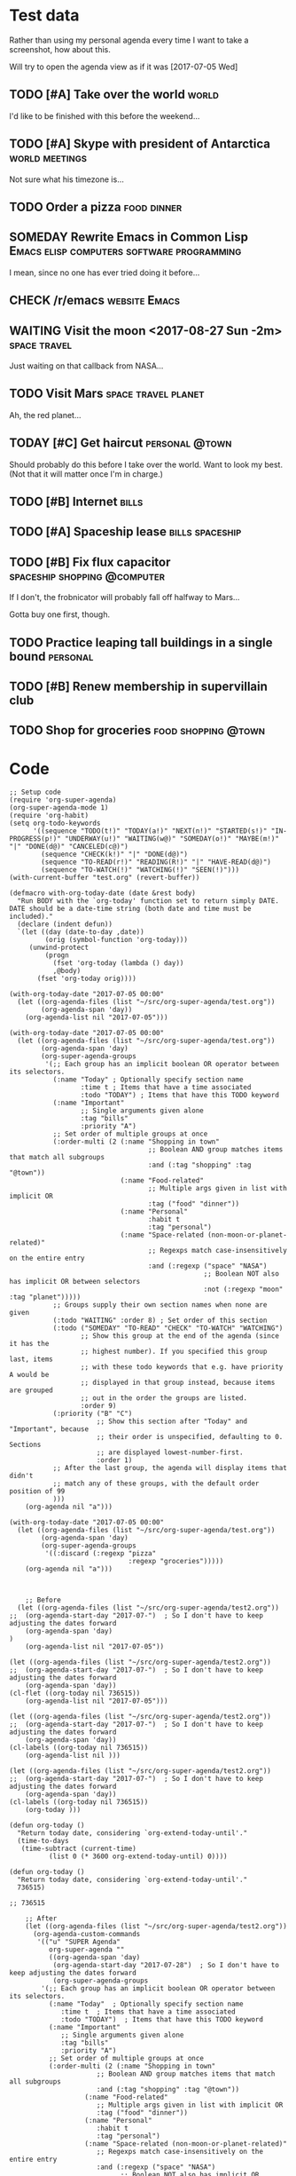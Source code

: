 * Test data

Rather than using my personal agenda every time I want to take a screenshot, how about this.

Will try to open the agenda view as if it was [2017-07-05 Wed]

** TODO [#A] Take over the world                                     :world:
DEADLINE: <2017-07-07 Fri>

I'd like to be finished with this before the weekend...

** TODO [#A] Skype with president of Antarctica             :world:meetings:
SCHEDULED: <2017-07-05 Wed 21:00>

Not sure what his timezone is...

** TODO Order a pizza                                          :food:dinner:
SCHEDULED: <2017-07-05 Wed 18:00>

** SOMEDAY Rewrite Emacs in Common Lisp :Emacs:elisp:computers:software:programming:
SCHEDULED: <2017-07-05 Wed>
:LOGBOOK:
-  State "SOMEDAY"    from "MAYBE"      [2017-07-24 Mon 18:59]
-  State "MAYBE"      from              [2017-07-24 Mon 18:58]
:END:

I mean, since no one has ever tried doing it before...

** CHECK /r/emacs                                            :website:Emacs:
DEADLINE: <2017-07-05 Wed>
:LOGBOOK:
-  State "CHECK"      from              [2017-07-24 Mon 19:00]
:END:

** WAITING Visit the moon <2017-08-27 Sun -2m>                                    :space:travel: 
:LOGBOOK:
-  State "WAITING"    from              [2017-07-24 Mon 19:01]
:END:

Just waiting on that callback from NASA...

** TODO Visit Mars                                            :space:travel:planet:
SCHEDULED: <2017-09-20 Wed -3m>

Ah, the red planet...

** TODAY [#C] Get haircut                                   :personal:@town:
SCHEDULED: <2017-07-05 Wed>

Should probably do this before I take over the world.  Want to look my best.  (Not that it will matter once I'm in charge.)

** TODO [#B] Internet                                                :bills:
DEADLINE: <2017-07-21 Fri -1m>

** TODO [#A] Spaceship lease                               :bills:spaceship:
DEADLINE: <2017-08-01 Tue -1m>

** TODO [#B] Fix flux capacitor               :spaceship:shopping:@computer:
SCHEDULED: <2017-07-06 Thu -1w>

If I don't, the frobnicator will probably fall off halfway to Mars...

Gotta buy one first, though.

** TODO Practice leaping tall buildings in a single bound         :personal:
SCHEDULED: <2017-07-05 Wed +2d>
:PROPERTIES:
:STYLE:    habit
:END:

** TODO [#B] Renew membership in supervillain club
DEADLINE: <2017-07-10 Mon -1w>

** TODO Shop for groceries                             :food:shopping:@town:
SCHEDULED: <2017-07-05 Wed>

* Code

#+BEGIN_SRC elisp :results none
  ;; Setup code
  (require 'org-super-agenda)
  (org-super-agenda-mode 1)
  (require 'org-habit)
  (setq org-todo-keywords
        '((sequence "TODO(t!)" "TODAY(a!)" "NEXT(n!)" "STARTED(s!)" "IN-PROGRESS(p!)" "UNDERWAY(u!)" "WAITING(w@)" "SOMEDAY(o!)" "MAYBE(m!)" "|" "DONE(d@)" "CANCELED(c@)")
          (sequence "CHECK(k!)" "|" "DONE(d@)")
          (sequence "TO-READ(r!)" "READING(R!)" "|" "HAVE-READ(d@)")
          (sequence "TO-WATCH(!)" "WATCHING(!)" "SEEN(!)")))
  (with-current-buffer "test.org" (revert-buffer))
#+END_SRC

#+BEGIN_SRC elisp
  (defmacro with-org-today-date (date &rest body)
    "Run BODY with the `org-today' function set to return simply DATE.
  DATE should be a date-time string (both date and time must be included)."
    (declare (indent defun))
    `(let ((day (date-to-day ,date))
           (orig (symbol-function 'org-today)))
       (unwind-protect
           (progn
             (fset 'org-today (lambda () day))
             ,@body)
         (fset 'org-today orig))))
#+END_SRC

#+BEGIN_SRC elisp
  (with-org-today-date "2017-07-05 00:00"
    (let ((org-agenda-files (list "~/src/org-super-agenda/test.org"))
          (org-agenda-span 'day))
      (org-agenda-list nil "2017-07-05")))

  (with-org-today-date "2017-07-05 00:00"
    (let ((org-agenda-files (list "~/src/org-super-agenda/test.org"))
          (org-agenda-span 'day)
          (org-super-agenda-groups
           '(;; Each group has an implicit boolean OR operator between its selectors.
             (:name "Today" ; Optionally specify section name
                    :time t ; Items that have a time associated
                    :todo "TODAY") ; Items that have this TODO keyword
             (:name "Important"
                    ;; Single arguments given alone
                    :tag "bills"
                    :priority "A")
             ;; Set order of multiple groups at once
             (:order-multi (2 (:name "Shopping in town"
                                     ;; Boolean AND group matches items that match all subgroups
                                     :and (:tag "shopping" :tag "@town"))
                              (:name "Food-related"
                                     ;; Multiple args given in list with implicit OR
                                     :tag ("food" "dinner"))
                              (:name "Personal"
                                     :habit t
                                     :tag "personal")
                              (:name "Space-related (non-moon-or-planet-related)"
                                     ;; Regexps match case-insensitively on the entire entry
                                     :and (:regexp ("space" "NASA")
                                                   ;; Boolean NOT also has implicit OR between selectors
                                                   :not (:regexp "moon" :tag "planet")))))
             ;; Groups supply their own section names when none are given
             (:todo "WAITING" :order 8) ; Set order of this section
             (:todo ("SOMEDAY" "TO-READ" "CHECK" "TO-WATCH" "WATCHING")
                    ;; Show this group at the end of the agenda (since it has the
                    ;; highest number). If you specified this group last, items
                    ;; with these todo keywords that e.g. have priority A would be
                    ;; displayed in that group instead, because items are grouped
                    ;; out in the order the groups are listed.
                    :order 9)
             (:priority ("B" "C")
                        ;; Show this section after "Today" and "Important", because
                        ;; their order is unspecified, defaulting to 0. Sections
                        ;; are displayed lowest-number-first.
                        :order 1)
             ;; After the last group, the agenda will display items that didn't
             ;; match any of these groups, with the default order position of 99
             )))
      (org-agenda nil "a")))

  (with-org-today-date "2017-07-05 00:00"
    (let ((org-agenda-files (list "~/src/org-super-agenda/test.org"))
          (org-agenda-span 'day)
          (org-super-agenda-groups
           '((:discard (:regexp "pizza"
                                :regexp "groceries")))))
      (org-agenda nil "a")))


#+END_SRC

#+BEGIN_SRC elisp
    ;; Before
  (let ((org-agenda-files (list "~/src/org-super-agenda/test2.org"))
;;	(org-agenda-start-day "2017-07-")  ; So I don't have to keep adjusting the dates forward
	(org-agenda-span 'day)
)
    (org-agenda-list nil "2017-07-05"))

(let ((org-agenda-files (list "~/src/org-super-agenda/test2.org"))
;;	(org-agenda-start-day "2017-07-")  ; So I don't have to keep adjusting the dates forward
	(org-agenda-span 'day))
(cl-flet ((org-today nil 736515))
    (org-agenda-list nil "2017-07-05")))

(let ((org-agenda-files (list "~/src/org-super-agenda/test2.org"))
;;	(org-agenda-start-day "2017-07-")  ; So I don't have to keep adjusting the dates forward
	(org-agenda-span 'day))
(cl-labels ((org-today nil 736515))
    (org-agenda-list nil )))

(let ((org-agenda-files (list "~/src/org-super-agenda/test2.org"))
;;	(org-agenda-start-day "2017-07-")  ; So I don't have to keep adjusting the dates forward
	(org-agenda-span 'day))
(cl-labels ((org-today nil 736515))
    (org-today )))

(defun org-today ()
  "Return today date, considering `org-extend-today-until'."
  (time-to-days
   (time-subtract (current-time)
		  (list 0 (* 3600 org-extend-today-until) 0))))

(defun org-today ()
  "Return today date, considering `org-extend-today-until'."
  736515)

;; 736515

    ;; After
    (let ((org-agenda-files (list "~/src/org-super-agenda/test2.org"))
	  (org-agenda-custom-commands
	   '(("u" "SUPER Agenda"
	      org-super-agenda ""
	      ((org-agenda-span 'day)
	       (org-agenda-start-day "2017-07-28")  ; So I don't have to keep adjusting the dates forward
	       (org-super-agenda-groups
		'(;; Each group has an implicit boolean OR operator between its selectors.
		  (:name "Today"  ; Optionally specify section name
			 :time t  ; Items that have a time associated
			 :todo "TODAY")  ; Items that have this TODO keyword
		  (:name "Important"
			 ;; Single arguments given alone
			 :tag "bills"
			 :priority "A")
		  ;; Set order of multiple groups at once
		  (:order-multi (2 (:name "Shopping in town"
					  ;; Boolean AND group matches items that match all subgroups
					  :and (:tag "shopping" :tag "@town"))
				   (:name "Food-related"
					  ;; Multiple args given in list with implicit OR
					  :tag ("food" "dinner"))
				   (:name "Personal"
					  :habit t
					  :tag "personal")
				   (:name "Space-related (non-moon-or-planet-related)"
					  ;; Regexps match case-insensitively on the entire entry
					  :and (:regexp ("space" "NASA")
							;; Boolean NOT also has implicit OR between selectors
							:not (:regexp "moon" :tag "planet")))))
		  ;; Groups supply their own section names when none are given
		  (:todo "WAITING" :order 8)  ; Set order of this section
		  (:todo ("SOMEDAY" "TO-READ" "CHECK" "TO-WATCH" "WATCHING")
			 ;; Show this group at the end of the agenda (since it has the
			 ;; highest number). If you specified this group last, items
			 ;; with these todo keywords that e.g. have priority A would be
			 ;; displayed in that group instead, because items are grouped
			 ;; out in the order the groups are listed.
			 :order 9)
		  (:priority ("B" "C")
			     ;; Show this section after "Today" and "Important", because
			     ;; their order is unspecified, defaulting to 0.  Sections
			     ;; are displayed lowest-number-first.
			     :order 1)
		  ;; After the last group, the agenda will display items that didn't
		  ;; match any of these groups, with the default order position of 99
		  )))))))
      (org-agenda nil "u"))

    (let ((org-agenda-files (list "~/src/org-super-agenda/test.org"))
	  (org-agenda-span 'day)
	  (org-super-agenda-groups
	   '(;; Each group has an implicit boolean OR operator between its selectors.
	     (:name "Today"  ; Optionally specify section name
		    :time t  ; Items that have a time associated
		    :todo "TODAY")  ; Items that have this TODO keyword
	     (:name "Important"
		    ;; Single arguments given alone
		    :tag "bills"
		    :priority "A")
	     ;; Set order of multiple groups at once
	     (:order-multi (2 (:name "Shopping in town"
				     ;; Boolean AND group matches items that match all subgroups
				     :and (:tag "shopping" :tag "@town"))
			      (:name "Food-related"
				     ;; Multiple args given in list with implicit OR
				     :tag ("food" "dinner"))
			      (:name "Personal"
				     :habit t
				     :tag "personal")
			      (:name "Space-related (non-moon-or-planet-related)"
				     ;; Regexps match case-insensitively on the entire entry
				     :and (:regexp ("space" "NASA")
						   ;; Boolean NOT also has implicit OR between selectors
						   :not (:regexp "moon" :tag "planet")))))
	     ;; Groups supply their own section names when none are given
	     (:todo "WAITING" :order 8)  ; Set order of this section
	     (:todo ("SOMEDAY" "TO-READ" "CHECK" "TO-WATCH" "WATCHING")
		    ;; Show this group at the end of the agenda (since it has the
		    ;; highest number). If you specified this group last, items
		    ;; with these todo keywords that e.g. have priority A would be
		    ;; displayed in that group instead, because items are grouped
		    ;; out in the order the groups are listed.
		    :order 9)
	     (:priority ("B" "C")
			;; Show this section after "Today" and "Important", because
			;; their order is unspecified, defaulting to 0.  Sections
			;; are displayed lowest-number-first.
			:order 1)
	     ;; After the last group, the agenda will display items that didn't
	     ;; match any of these groups, with the default order position of 99
	     )))
      (org-agenda nil "a"))

    (let ( (org-super-agenda-groups
	    '((:todo "WAITING"))))
      (org-todo-list))

  (let ( (org-super-agenda-groups
	    '((:todo "WAITING"))))
      (org-tags-view nil "Emacs"))

  (let ( (org-super-agenda-groups
	    '((:todo "WAITING"))))
      (org-search-view nil "Emacs"))

  (let ( (org-super-agenda-groups
	    '((:regexp "moon")))
  (org-agenda-files (list "~/src/org-super-agenda/test.org")))
      (org-search-view nil "space"))

  (let ( (org-super-agenda-groups
	    '((:todo "SOMEDAY")))
  (org-agenda-files (list "~/src/org-super-agenda/test.org")))
      (org-agenda-list nil nil 'day))




    (let ((org-agenda-files (list "~/src/org-super-agenda/test.org"))
	  (org-agenda-custom-commands
	   '(("u" "SUPER Agenda"
	      org-super-agenda ""
	      ((org-agenda-span 'day)
	       (org-super-agenda-groups
		'((:discard (:not (:tag ("Emacs" "bills") :regexp "space"))))))))))
      (org-agenda nil "u"))
#+END_SRC

** Misc

*** let-plist

I don't need this right now, but it might come in handy here or elsewhere.

#+BEGIN_SRC elisp
  (defmacro osa/let-plist (keys plist &rest body)
    "`cl-destructuring-bind' without the boilerplate for plists."
    ;; See https://emacs.stackexchange.com/q/22542/3871

    ;; I really don't understand why Emacs doesn't have this already.
    ;; So many things come close to it: pcase, pcase-let, map-let,
    ;; cl-destructuring-bind, -let...but none of them let you simply
    ;; bind all the values of a plist to variables with the same name as
    ;; their keys. You always have to type the name of the key twice.

    ;; For example, compare these two forms:

    ;; (-let (((&keys :from from :to to :date date :subject subject) email))
    ;;   (list from to date subject))

    ;; (osa/let-plist (:from :to :date :subject) email
    ;;   (list from to date subject))

    ;; Now, sure, sometimes you need to bind values to differently named
    ;; variables. But when you don't, I know which one I prefer.
    (declare (indent defun))
    (setq keys (cl-loop for key in keys
                        collect (intern (replace-regexp-in-string (rx bol ":") ""
                                                                  (symbol-name key)))))
    `(cl-destructuring-bind
         (&key ,@keys &allow-other-keys)
         ,plist
       ,@body))
#+END_SRC
